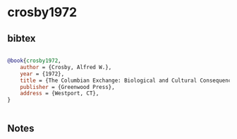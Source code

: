 * crosby1972




** bibtex

#+NAME: bibtex
#+BEGIN_SRC bibtex

@book{crosby1972,
    author = {Crosby, Alfred W.},
    year = {1972},
    title = {The Columbian Exchange: Biological and Cultural Consequences of 1492},
    publisher = {Greenwood Press},
    address = {Westport, CT},
}


#+END_SRC




** Notes

